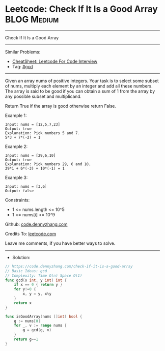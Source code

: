 * Leetcode: Check If It Is a Good Array                         :BLOG:Medium:
#+STARTUP: showeverything
#+OPTIONS: toc:nil \n:t ^:nil creator:nil d:nil
:PROPERTIES:
:type:     gcd
:END:
---------------------------------------------------------------------
Check If It Is a Good Array
---------------------------------------------------------------------
#+BEGIN_HTML
<a href="https://github.com/dennyzhang/code.dennyzhang.com/tree/master/problems/check-if-it-is-a-good-array"><img align="right" width="200" height="183" src="https://www.dennyzhang.com/wp-content/uploads/denny/watermark/github.png" /></a>
#+END_HTML
Similar Problems:
- [[https://cheatsheet.dennyzhang.com/cheatsheet-leetcode-A4][CheatSheet: Leetcode For Code Interview]]
- Tag: [[https://code.dennyzhang.com/review-gcd][#gcd]]
---------------------------------------------------------------------
Given an array nums of positive integers. Your task is to select some subset of nums, multiply each element by an integer and add all these numbers. The array is said to be good if you can obtain a sum of 1 from the array by any possible subset and multiplicand.

Return True if the array is good otherwise return False.

Example 1:
#+BEGIN_EXAMPLE
Input: nums = [12,5,7,23]
Output: true
Explanation: Pick numbers 5 and 7.
5*3 + 7*(-2) = 1
#+END_EXAMPLE

Example 2:
#+BEGIN_EXAMPLE
Input: nums = [29,6,10]
Output: true
Explanation: Pick numbers 29, 6 and 10.
29*1 + 6*(-3) + 10*(-1) = 1
#+END_EXAMPLE

Example 3:
#+BEGIN_EXAMPLE
Input: nums = [3,6]
Output: false
#+END_EXAMPLE
 
Constraints:

- 1 <= nums.length <= 10^5
- 1 <= nums[i] <= 10^9

Github: [[https://github.com/dennyzhang/code.dennyzhang.com/tree/master/problems/check-if-it-is-a-good-array][code.dennyzhang.com]]

Credits To: [[https://leetcode.com/problems/check-if-it-is-a-good-array/description/][leetcode.com]]

Leave me comments, if you have better ways to solve.
---------------------------------------------------------------------
- Solution:

#+BEGIN_SRC go
// https://code.dennyzhang.com/check-if-it-is-a-good-array
// Basic Ideas: gcd
// Complexity: Time O(n) Space O(1)
func gcd(x int, y int) int {
    if x == 0 { return y }
    for y!=0 {
        x, y = y, x%y
    }
    return x
}

func isGoodArray(nums []int) bool {
    g := nums[0]
    for _, v := range nums {
        g = gcd(g, v)
    }
    return g==1
}
#+END_SRC

#+BEGIN_HTML
<div style="overflow: hidden;">
<div style="float: left; padding: 5px"> <a href="https://www.linkedin.com/in/dennyzhang001"><img src="https://www.dennyzhang.com/wp-content/uploads/sns/linkedin.png" alt="linkedin" /></a></div>
<div style="float: left; padding: 5px"><a href="https://github.com/dennyzhang"><img src="https://www.dennyzhang.com/wp-content/uploads/sns/github.png" alt="github" /></a></div>
<div style="float: left; padding: 5px"><a href="https://www.dennyzhang.com/slack" target="_blank" rel="nofollow"><img src="https://www.dennyzhang.com/wp-content/uploads/sns/slack.png" alt="slack"/></a></div>
</div>
#+END_HTML
